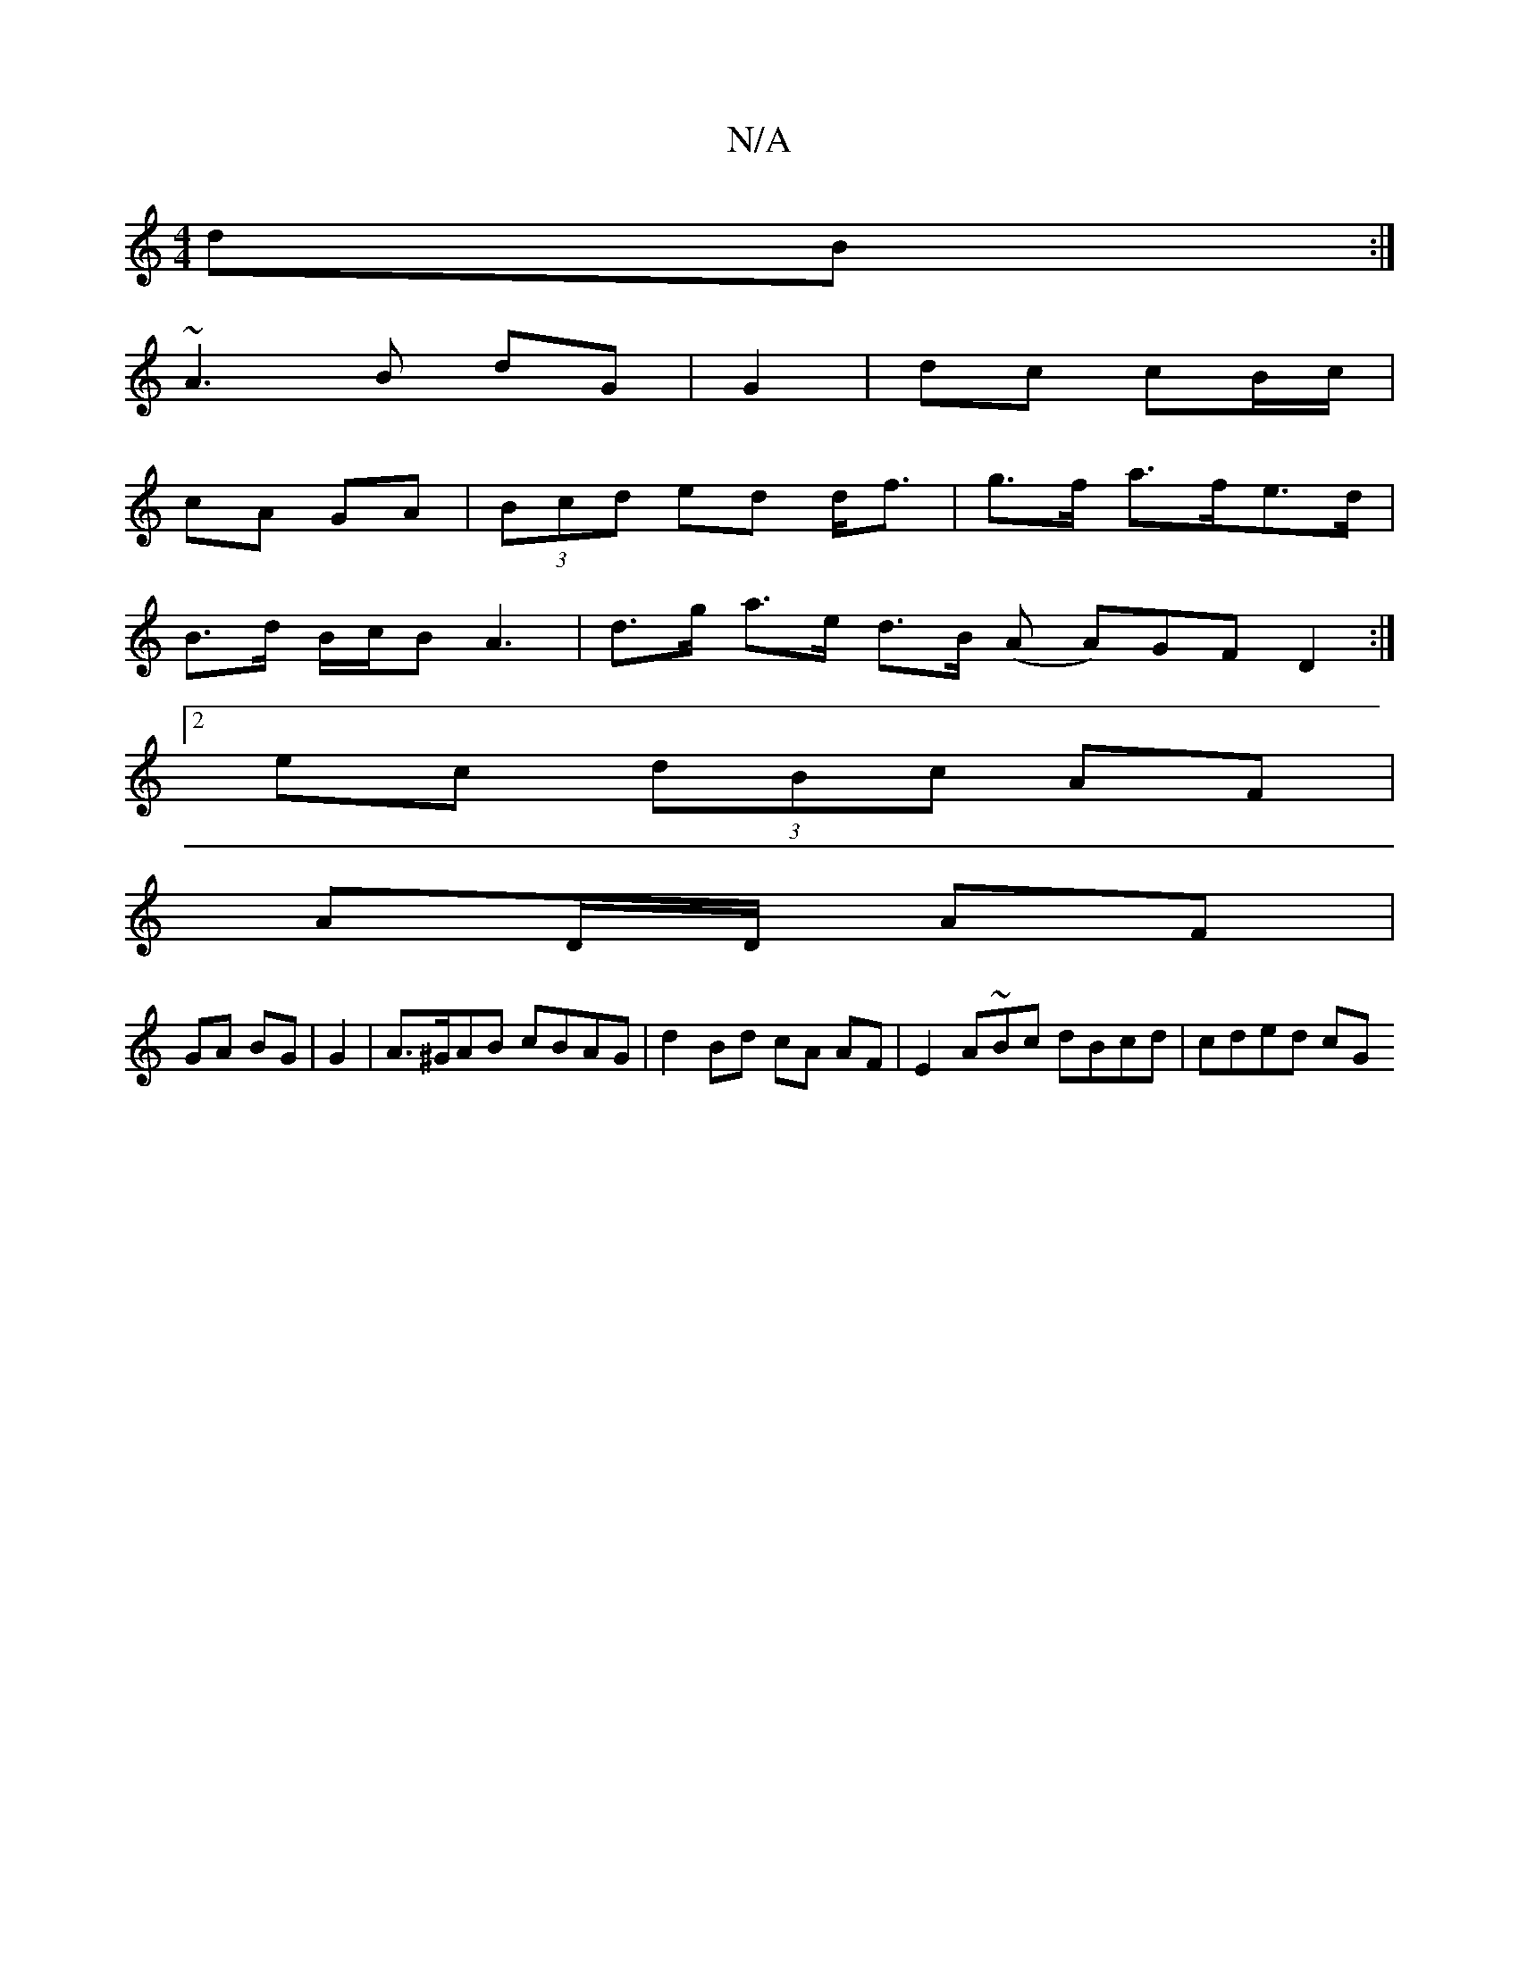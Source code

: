 X:1
T:N/A
M:4/4
R:N/A
K:Cmajor
 dB :|
~A3 B dG | G2 | dc cB/c/ |
cA GA | (3Bcd ed d<f | g>f a>fe>d |
B>d B/c/B A3 | d>g a>e d>B (A A)GF D2 :|
[2 ec (3dBc AF |
AD/D/ AF |
GA BG | G2 |A>^GAB cBAG | d2 Bd cA AF |E2 A~Bc dBcd | cded cG
